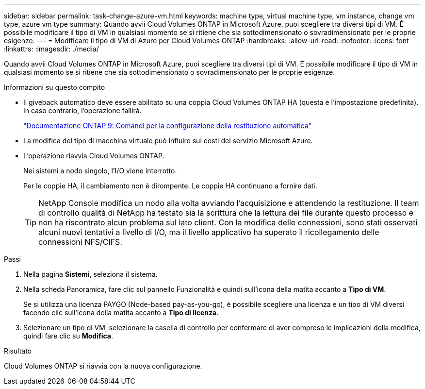 ---
sidebar: sidebar 
permalink: task-change-azure-vm.html 
keywords: machine type, virtual machine type, vm instance, change vm type, azure vm type 
summary: Quando avvii Cloud Volumes ONTAP in Microsoft Azure, puoi scegliere tra diversi tipi di VM.  È possibile modificare il tipo di VM in qualsiasi momento se si ritiene che sia sottodimensionato o sovradimensionato per le proprie esigenze. 
---
= Modificare il tipo di VM di Azure per Cloud Volumes ONTAP
:hardbreaks:
:allow-uri-read: 
:nofooter: 
:icons: font
:linkattrs: 
:imagesdir: ./media/


[role="lead"]
Quando avvii Cloud Volumes ONTAP in Microsoft Azure, puoi scegliere tra diversi tipi di VM.  È possibile modificare il tipo di VM in qualsiasi momento se si ritiene che sia sottodimensionato o sovradimensionato per le proprie esigenze.

.Informazioni su questo compito
* Il giveback automatico deve essere abilitato su una coppia Cloud Volumes ONTAP HA (questa è l'impostazione predefinita).  In caso contrario, l'operazione fallirà.
+
http://docs.netapp.com/ontap-9/topic/com.netapp.doc.dot-cm-hacg/GUID-3F50DE15-0D01-49A5-BEFD-D529713EC1FA.html["Documentazione ONTAP 9: Comandi per la configurazione della restituzione automatica"^]

* La modifica del tipo di macchina virtuale può influire sui costi del servizio Microsoft Azure.
* L'operazione riavvia Cloud Volumes ONTAP.
+
Nei sistemi a nodo singolo, l'I/O viene interrotto.

+
Per le coppie HA, il cambiamento non è dirompente.  Le coppie HA continuano a fornire dati.

+

TIP: NetApp Console modifica un nodo alla volta avviando l'acquisizione e attendendo la restituzione.  Il team di controllo qualità di NetApp ha testato sia la scrittura che la lettura dei file durante questo processo e non ha riscontrato alcun problema sul lato client.  Con la modifica delle connessioni, sono stati osservati alcuni nuovi tentativi a livello di I/O, ma il livello applicativo ha superato il ricollegamento delle connessioni NFS/CIFS.



.Passi
. Nella pagina *Sistemi*, seleziona il sistema.
. Nella scheda Panoramica, fare clic sul pannello Funzionalità e quindi sull'icona della matita accanto a *Tipo di VM*.
+
Se si utilizza una licenza PAYGO (Node-based pay-as-you-go), è possibile scegliere una licenza e un tipo di VM diversi facendo clic sull'icona della matita accanto a *Tipo di licenza*.

. Selezionare un tipo di VM, selezionare la casella di controllo per confermare di aver compreso le implicazioni della modifica, quindi fare clic su *Modifica*.


.Risultato
Cloud Volumes ONTAP si riavvia con la nuova configurazione.
